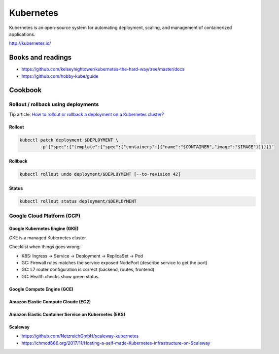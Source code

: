 Kubernetes
==========

Kubernetes is an open-source system for automating deployment, scaling, and management of containerized applications.

http://kubernetes.io/

Books and readings
::::::::::::::::::

* https://github.com/kelseyhightower/kubernetes-the-hard-way/tree/master/docs
* https://github.com/hobby-kube/guide

Cookbook
::::::::

Rollout / rollback using deployments
------------------------------------

Tip article: `How to rollout or rollback a deployment on a Kubernetes cluster? </blog/en/tips/2016/08/27/rollout-rollback-kubernetes-deployment.html>`_

Rollout
.......

.. code-block:: shell

    kubectl patch deployment $DEPLOYMENT \
            -p'{"spec":{"template":{"spec":{"containers":[{"name":"$CONTAINER","image":"$IMAGE"}]}}}}'

Rollback
........

.. code-block:: shell

    kubectl rollout undo deployment/$DEPLOYMENT [--to-revision 42]

Status
......

.. code-block:: shell

    kubectl rollout status deployment/$DEPLOYMENT

Google Cloud Platform (GCP)
---------------------------

Google Kubernetes Engine (GKE)
..............................

GKE is a managed Kubernetes cluster.

Checklist when things goes wrong:

* K8S: Ingress -> Service -> Deployment -> ReplicaSet -> Pod
* GC: Firewall rules matches the service exposed NodePort (describe service to get the port)
* GC: L7 router configuration is correct (backend, routes, frontend)
* GC: Health checks show green status.

Google Compute Engine (GCE)
...........................

Amazon Elastic Compute Cloude (EC2)
...................................

Amazon Elastic Container Service on Kubernetes (EKS)
....................................................

Scaleway
........

* https://github.com/NetzreichGmbH/scaleway-kubernetes
* https://chmod666.org/2017/11/Hosting-a-self-made-Kubernetes-infrastructure-on-Scaleway

